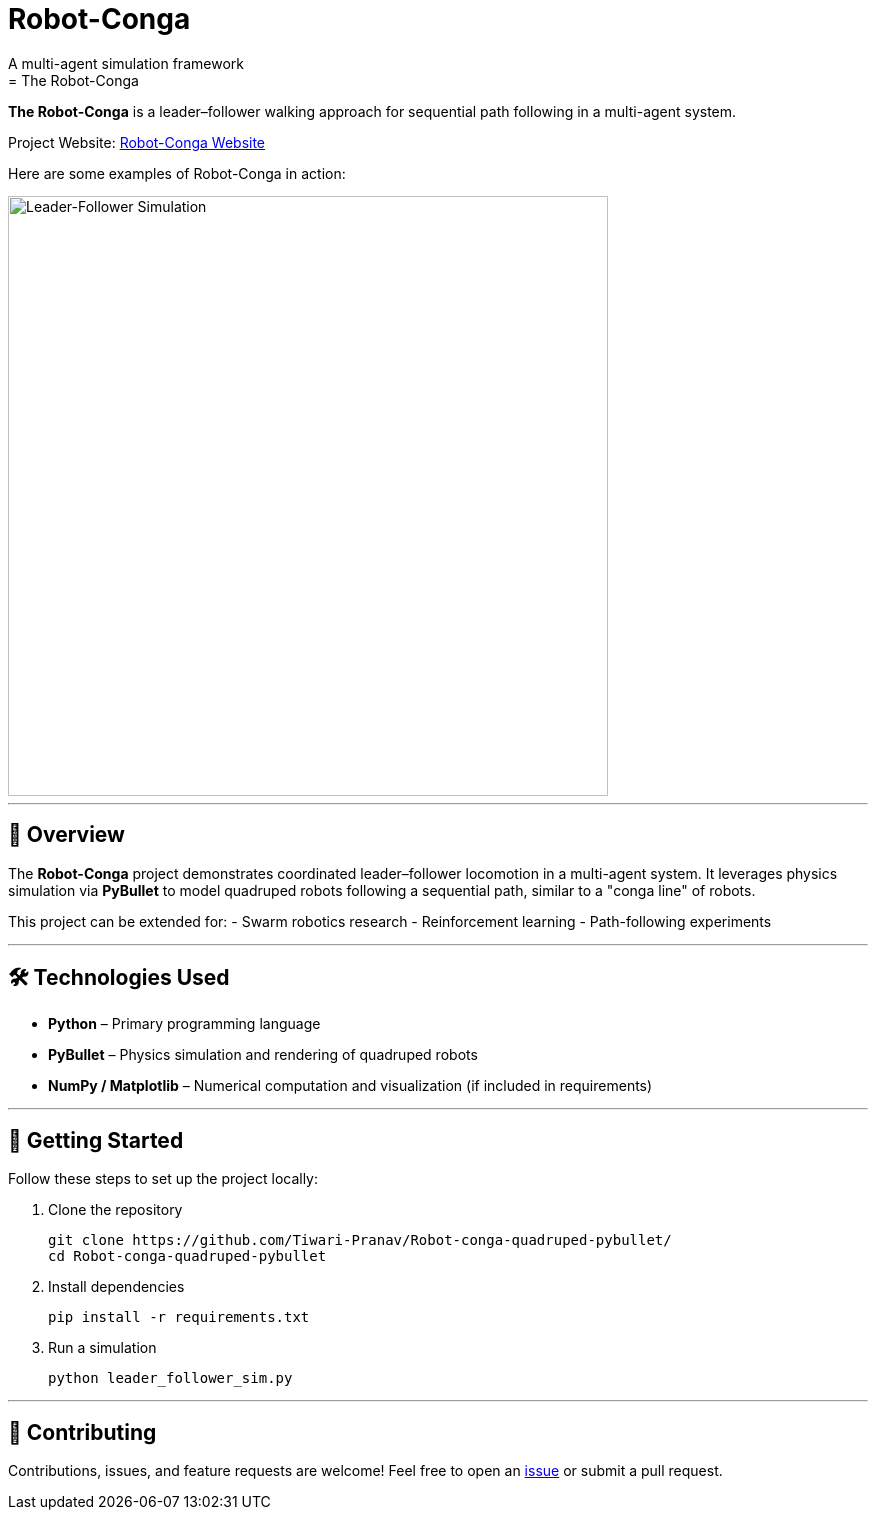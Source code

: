 # Robot-Conga
A multi-agent simulation framework
= The Robot-Conga: 
:toc:
:toc-placement!:

**The Robot-Conga** is a leader–follower walking approach for sequential path following in a multi-agent system.

Project Website: https://robot-conga.github.io/[Robot-Conga Website]

Here are some examples of Robot-Conga in action:

image::resources/gif/QUADRUPED_CONVOY.gif[Leader-Follower Simulation, width=600, align=center]

---

== 🔎 Overview

The *Robot-Conga* project demonstrates coordinated leader–follower locomotion in a multi-agent system.  
It leverages physics simulation via *PyBullet* to model quadruped robots following a sequential path, similar to a "conga line" of robots.

This project can be extended for:
- Swarm robotics research
- Reinforcement learning
- Path-following experiments

---

== 🛠️ Technologies Used

- *Python* – Primary programming language
- *PyBullet* – Physics simulation and rendering of quadruped robots
- *NumPy / Matplotlib* – Numerical computation and visualization (if included in requirements)

---

== 🚀 Getting Started

Follow these steps to set up the project locally:

. Clone the repository
+
[source,bash]
----
git clone https://github.com/Tiwari-Pranav/Robot-conga-quadruped-pybullet/
cd Robot-conga-quadruped-pybullet
----

. Install dependencies
+
[source,bash]
----
pip install -r requirements.txt
----

. Run a simulation
+
[source,bash]
----
python leader_follower_sim.py
----

---

== 🤝 Contributing

Contributions, issues, and feature requests are welcome!  
Feel free to open an https://github.com/Tiwari-Pranav/Robot-conga-quadruped-pybullet/issues[issue] or submit a pull request.




